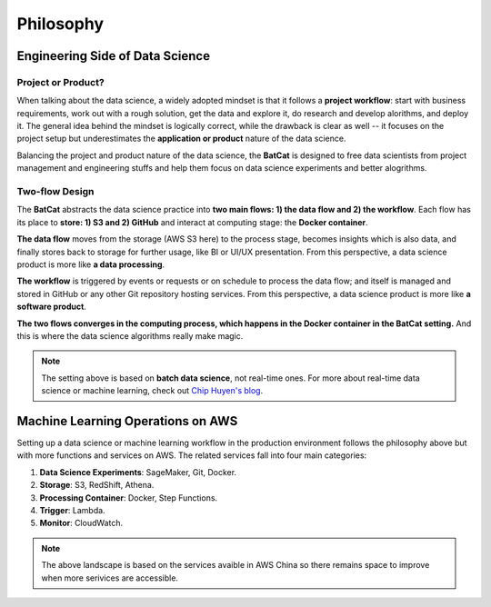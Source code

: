 Philosophy
**********

Engineering Side of Data Science
================================

Project or Product?
-------------------

When talking about the data science, a widely adopted mindset is that it follows a **project workflow**: start with business requirements, work out with a rough solution, get the data and explore it, do research and develop alorithms, and deploy it. The general idea behind the mindset is logically correct, while the drawback is clear as well -- it focuses on the project setup but underestimates the **application or product** nature of the data science.

Balancing the project and product nature of the data science, the **BatCat** is designed to free data scientists from project management and engineering stuffs and help them focus on data science experiments and better alogrithms. 

Two-flow Design
---------------

The **BatCat** abstracts the data science practice into **two main flows: 1) the data flow and 2) the workflow**. Each flow has its place to **store: 1) S3 and 2) GitHub** and interact at computing stage: the **Docker container**.

.. image:: images/flows.png
  :align: center
  
**The data flow** moves from the storage (AWS S3 here) to the process stage, becomes insights which is also data, and finally stores back to storage for further usage, like BI or UI/UX presentation. From this perspective, a data science product is more like **a data processing**. 

**The workflow** is triggered by events or requests or on schedule to process the data flow; and itself is managed and stored in GitHub or any other Git repository hosting services. From this perspective, a data science product is more like **a software product**.

**The two flows converges in the computing process, which happens in the Docker container in the BatCat setting.** And this is where the data science algorithms really make magic.

.. note::

    The setting above is based on **batch data science**, not real-time ones. For more about real-time data science or machine learning, check out `Chip Huyen's blog <https://huyenchip.com/2022/01/02/real-time-machine-learning-challenges-and-solutions.html>`_.


Machine Learning Operations on AWS
==================================

Setting up a data science or machine learning workflow in the production environment follows the philosophy above but with more functions and services on AWS. The related services fall into four main categories:

1. **Data Science Experiments**: SageMaker, Git, Docker.
2. **Storage**: S3, RedShift, Athena.
3. **Processing Container**: Docker, Step Functions.
4. **Trigger**: Lambda.
5. **Monitor**: CloudWatch.

.. image:: images/aws.png 
  :align: center

.. note::
    
    The above landscape is based on the services avaible in AWS China so there remains space to improve when more serivices are accessible. 



